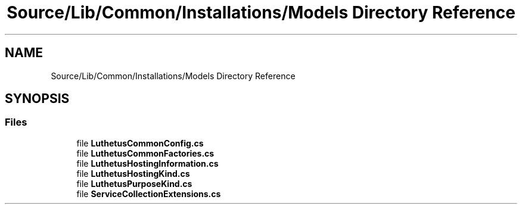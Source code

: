 .TH "Source/Lib/Common/Installations/Models Directory Reference" 3 "Version 1.0.0" "Luthetus.Ide" \" -*- nroff -*-
.ad l
.nh
.SH NAME
Source/Lib/Common/Installations/Models Directory Reference
.SH SYNOPSIS
.br
.PP
.SS "Files"

.in +1c
.ti -1c
.RI "file \fBLuthetusCommonConfig\&.cs\fP"
.br
.ti -1c
.RI "file \fBLuthetusCommonFactories\&.cs\fP"
.br
.ti -1c
.RI "file \fBLuthetusHostingInformation\&.cs\fP"
.br
.ti -1c
.RI "file \fBLuthetusHostingKind\&.cs\fP"
.br
.ti -1c
.RI "file \fBLuthetusPurposeKind\&.cs\fP"
.br
.ti -1c
.RI "file \fBServiceCollectionExtensions\&.cs\fP"
.br
.in -1c
